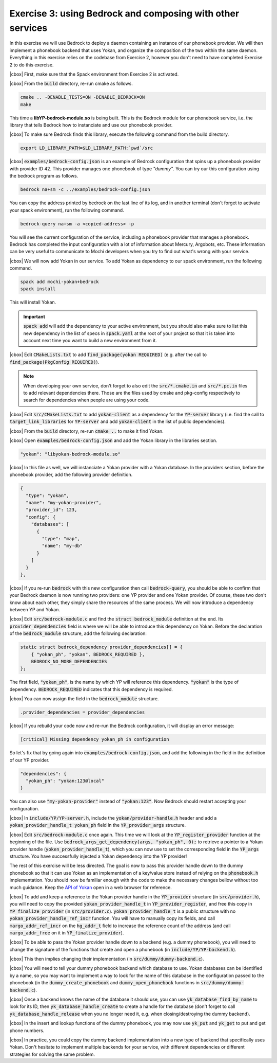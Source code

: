 .. |cbox| raw:: html

    <input type="checkbox">

Exercise 3: using Bedrock and composing with other services
===========================================================

In this exercise we will use Bedrock to deploy a daemon
containing an instance of our phonebook provider. We will then
implement a phonebook backend that uses Yokan, and organize
the composition of the two within the same daemon.
Everything in this exercise relies on the codebase from Exercise 2,
however you don't need to have completed Exercise 2 to do this exercise.

|cbox| First, make sure that the Spack environment from Exercise 2 is activated.

|cbox| From the :code:`build` directory, re-run cmake as follows.

.. code-block:: console

   cmake .. -DENABLE_TESTS=ON -DENABLE_BEDROCK=ON
   make

This time a **libYP-bedrock-module.so** is being built. This is the
Bedrock module for our phonebook service, i.e. the library that
tells Bedrock how to instanciate and use our phonebook provider.

|cbox| To make sure Bedrock finds this library, execute the following
command from the build directory.

.. code-block:: console

   export LD_LIBRARY_PATH=$LD_LIBRARY_PATH:`pwd`/src

|cbox| :code:`examples/bedrock-config.json` is an example of Bedrock
configuration that spins up a phonebook provider with provider ID 42.
This provider manages one phonebook of type *"dummy"*. You can try
our this configuration using the bedrock program as follows.

.. code-block:: console

   bedrock na+sm -c ../examples/bedrock-config.json

You can copy the address printed by bedrock on the last line of its log,
and in another terminal (don't forget to activate your spack environment),
run the following command.

.. code-block:: console

   bedrock-query na+sm -a <copied-address> -p

You will see the current configuration of the service, including a
phonebook provider that manages a phonebook. Bedrock has completed the
input configuration with a lot of information about Mercury, Argobots, etc.
These information can be very useful to communicate to Mochi developers
when you try to find out what's wrong with your service.

|cbox| We will now add Yokan in our service. To add Yokan as dependency to
our spack environment, run the following command.

.. code-block:: console

   spack add mochi-yokan+bedrock
   spack install

This will install Yokan.

.. important::
     :code:`spack add` will add the dependency to your active environment,
     but you should also make sure to list this new dependency in the list of
     specs in :code:`spack.yaml` at the root of your project so that it is
     taken into account next time you want to build a new environment from it.

|cbox| Edit :code:`CMakeLists.txt` to add :code:`find_package(yokan REQUIRED)`
(e.g. after the call to :code:`find_package(PkgConfig REQUIRED)`).

.. note::

   When developing your own service, don't forget to also edit
   the :code:`src/*.cmake.in` and :code:`src/*.pc.in` files to add
   relevant dependencies there. Those are the files used by cmake
   and pkg-config respectively to search for dependencies when
   people are using your code.

|cbox| Edit :code:`src/CMakeLists.txt` to add :code:`yokan-client` as a
dependency for the :code:`YP-server` library (i.e. find the call
to :code:`target_link_libraries` for :code:`YP-server` and add :code:`yokan-client`
in the list of public dependencies).

|cbox| From the :code:`build` directory, re-run :code:`cmake ..` to make it find Yokan.

|cbox| Open :code:`examples/bedrock-config.json` and add the Yokan
library in the libraries section.

.. code-block:: json

   "yokan": "libyokan-bedrock-module.so"

|cbox| In this file as well, we will instanciate a Yokan provider with a Yokan database.
In the providers section, before the phonebook provider, add the following provider definition.

.. code-block:: json

   {
     "type": "yokan",
     "name": "my-yokan-provider",
     "provider_id": 123,
     "config": {
       "databases": [
         {
           "type": "map",
           "name": "my-db"
         }
       ]
     }
   },

|cbox| If you re-run :code:`bedrock` with this new configuration then
call :code:`bedrock-query`, you should be able to confirm that
your Bedrock daemon is now running two providers: one YP provider
and one Yokan provider. Of course, these two don't know about each
other, they simply share the resources of the same process.
We will now introduce a dependency between YP and Yokan.

|cbox| Edit :code:`src/bedrock-module.c` and find the :code:`struct bedrock_module`
definition at the end. Its :code:`provider_dependencies` field is where we
will be able to introduce this dependency on Yokan. Before the declaration
of the :code:`bedrock_module` structure, add the following declaration:

.. code-block:: c

   static struct bedrock_dependency provider_dependencies[] = {
       { "yokan_ph", "yokan", BEDROCK_REQUIRED },
       BEDROCK_NO_MORE_DEPENDENCIES
   };

The first field, :code:`"yokan_ph"`, is the name by which YP
will reference this dependency. :code:`"yokan"` is the type of dependency.
:code:`BEDROCK_REQUIRED` indicates that this dependency is required.

|cbox| You can now assign the field in the :code:`bedrock_module` structure.

.. code-block:: c

   .provider_dependencies = provider_dependencies

|cbox| If you rebuild your code now and re-run the Bedrock configuration,
it will display an error message:

.. code-block:: console

   [critical] Missing dependency yokan_ph in configuration

So let's fix that by going again into :code:`examples/bedrock-config.json`,
and add the following in the field in the definition of our YP provider.

.. code-block:: json

   "dependencies": {
     "yokan_ph": "yokan:123@local"
   }

You can also use :code:`"my-yokan-provider"` instead of :code:`"yokan:123"`.
Now Bedrock should restart accepting your configuration.

|cbox| In :code:`include/YP/YP-server.h`, include the :code:`yokan/provider-handle.h`
header and add a :code:`yokan_provider_handle_t yokan_ph` field in the
:code:`YP_provider_args` structure.

|cbox| Edit :code:`src/bedrock-module.c` once again. This time we will look at the
:code:`YP_register_provider` function at the beginning of the file. Use
:code:`bedrock_args_get_dependency(args, "yokan_ph", 0);` to retrieve a
pointer to a Yokan provider handle (:code:`yoken_provider_handle_t`),
which you can now use to set the corresponding field in the :code:`YP_args`
structure. You have successfully injected a Yokan dependency into the YP provider!

The rest of this exercise will be less directed. The goal is now to pass
this provider handle down to the dummy phonebook so that it can use
Yokan as an implementation of a key/value store instead of relying on
the :code:`phonebook.h` implementation. You should now be familiar
enough with the code to make the necessary changes bellow without
too much guidance. Keep the
`API of Yokan <https://github.com/mochi-hpc/mochi-yokan/blob/main/include/yokan/database.h>`_
open in a web browser for reference.

|cbox| To add and keep a reference to the Yokan provider handle in the :code:`YP_provider`
structure (in :code:`src/provider.h`), you will need to copy the provided
:code:`yokan_provider_handle_t` in :code:`YP_provider_register`, and free
this copy in :code:`YP_finalize_provider` (in :code:`src/provider.c`).
:code:`yokan_provider_handle_t` is a public structure with no
:code:`yokan_provider_handle_ref_incr` function. You will have to manually copy
its fields, and call :code:`margo_addr_ref_incr` on the :code:`hg_addr_t` field to
increase the reference count of the address (and call :code:`margo_addr_free` on
it in :code:`YP_finalize_provider`).

|cbox| To be able to pass the Yokan provider handle down to a backend
(e.g. a dummy phonebook), you will need to change the signature of
the functions that create and open a phonebook (in :code:`include/YP/YP-backend.h`).

|cbox| This then implies changing their implementation (in :code:`src/dummy/dummy-backend.c`).

|cbox| You will need to tell your dummy phonebook backend which database to use.
Yokan databases can be identified by a name, so you may want to implement
a way to look for the name of this database in the configuration passed
to the phonebook (in the :code:`dummy_create_phonebook` and
:code:`dummy_open_phonebook` functions in :code:`src/dummy/dummy-backend.c`).

|cbox| Once a backend knows the name of the database it should use, you can use
:code:`yk_database_find_by_name` to look for its ID, then :code:`yk_database_handle_create`
to create a handle for the database (don't forget to call :code:`yk_database_handle_release`
when you no longer need it, e.g. when closing/destroying the dummy backend).

|cbox| In the insert and lookup functions of the dummy phonebook, you may
now use :code:`yk_put` and :code:`yk_get` to put and get phone numbers.

|cbox| In practice, you could copy the dummy backend implementation into a new
type of backend that specifically uses Yokan. Don't hesitate to implement
multiple backends for your service, with different dependencies or different
strategies for solving the same problem.
